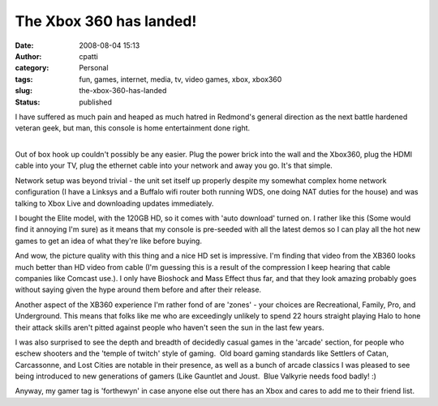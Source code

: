 The Xbox 360 has landed!
########################
:date: 2008-08-04 15:13
:author: cpatti
:category: Personal
:tags: fun, games, internet, media, tv, video games, xbox, xbox360
:slug: the-xbox-360-has-landed
:status: published

I have suffered as much pain and heaped as much hatred in Redmond's general direction as the next battle hardened veteran geek, but man, this console is home entertainment done right.

| 
| Out of box hook up couldn't possibly be any easier. Plug the power brick into the wall and the Xbox360, plug the HDMI cable into your TV, plug the ethernet cable into your network and away you go. It's that simple.

Network setup was beyond trivial - the unit set itself up properly despite my somewhat complex home network configuration (I have a Linksys and a Buffalo wifi router both running WDS, one doing NAT duties for the house) and was talking to Xbox Live and downloading updates immediately.

I bought the Elite model, with the 120GB HD, so it comes with 'auto download' turned on. I rather like this (Some would find it annoying I'm sure) as it means that my console is pre-seeded with all the latest demos so I can play all the hot new games to get an idea of what they're like before buying.

And wow, the picture quality with this thing and a nice HD set is impressive. I'm finding that video from the XB360 looks much better than HD video from cable (I'm guessing this is a result of the compression I keep hearing that cable companies like Comcast use.). I only have Bioshock and Mass Effect thus far, and that they look amazing probably goes without saying given the hype around them before and after their release.

Another aspect of the XB360 experience I'm rather fond of are 'zones' - your choices are Recreational, Family, Pro, and Underground. This means that folks like me who are exceedingly unlikely to spend 22 hours straight playing Halo to hone their attack skills aren't pitted against people who haven't seen the sun in the last few years.

I was also surprised to see the depth and breadth of decidedly casual games in the 'arcade' section, for people who eschew shooters and the 'temple of twitch' style of gaming.  Old board gaming standards like Settlers of Catan, Carcassonne, and Lost Cities are notable in their presence, as well as a bunch of arcade classics I was pleased to see being introduced to new generations of gamers (Like Gauntlet and Joust.  Blue Valkyrie needs food badly! :)

Anyway, my gamer tag is 'forthewyn' in case anyone else out there has an Xbox and cares to add me to their friend list.
